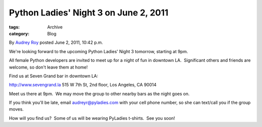 Python Ladies' Night 3 on June 2, 2011
--------------------------------------

:tags: Archive
:category: Blog

By `Audrey Roy </blog/author/audreyr/>`_ posted June 2, 2011, 10:42 p.m.

We're looking forward to the upcoming Python Ladies' Night 3 tomorrow,
starting at 9pm.  

All female Python developers are invited to meet up for a night of fun
in downtown LA.  Significant others and friends are welcome, so don't
leave them at home!  

Find us at Seven Grand bar in downtown LA:

`http://www.sevengrand.la <http://www.sevengrand.la/>`_
515 W 7th St, 2nd floor, Los Angeles, CA 90014

Meet us there at 9pm.  We may move the group to other nearby bars as the
night goes on.  

If you think you'll be late, email audreyr@pyladies.com with your cell
phone number, so she can text/call you if the group moves.

How will you find us?  Some of us will be wearing PyLadies t-shirts.
 See you soon!
